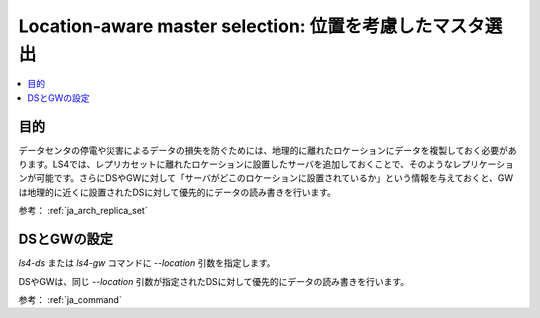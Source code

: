 .. _ja_howto_location:

Location-aware master selection: 位置を考慮したマスタ選出
=========================================================================

.. contents::
   :backlinks: none
   :local:

目的
----------------------

データセンタの停電や災害によるデータの損失を防ぐためには、地理的に離れたロケーションにデータを複製しておく必要があります。LS4では、レプリカセットに離れたロケーションに設置したサーバを追加しておくことで、そのようなレプリケーションが可能です。さらにDSやGWに対して「サーバがどこのロケーションに設置されているか」という情報を与えておくと、GWは地理的に近くに設置されたDSに対して優先的にデータの読み書きを行います。

参考： :ref:`ja_arch_replica_set`


DSとGWの設定
----------------------

*ls4-ds* または *ls4-gw* コマンドに *--location* 引数を指定します。

DSやGWは、同じ *--location* 引数が指定されたDSに対して優先的にデータの読み書きを行います。

参考： :ref:`ja_command`

.. TODO アルゴリズム詳細

.. TODO バックアップ構成

